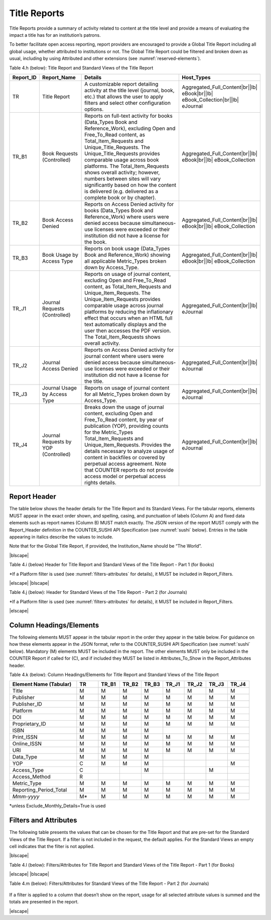 .. The COUNTER Code of Practice Release 5 © 2017-2023 by COUNTER
   is licensed under CC BY-SA 4.0. To view a copy of this license,
   visit https://creativecommons.org/licenses/by-sa/4.0/

.. _title-reports:

Title Reports
-------------

Title Reports provide a summary of activity related to content at the title level and provide a means of evaluating the impact a title has for an institution’s patrons.

To better facilitate open access reporting, report providers are encouraged to provide a Global Title Report including all global usage, whether attributed to institutions or not. The Global Title Report could be filtered and broken down as usual, including by using Attributed and other extensions (see :numref:`reserved-elements`).

Table 4.h (below): Title Report and Standard Views of the Title Report

.. only:: latex

   .. tabularcolumns:: |>{\raggedright\arraybackslash}\Y{0.13}|>{\raggedright\arraybackslash}\Y{0.16}|>{\parskip=\tparskip}\Y{0.45}|>{\raggedright\arraybackslash}\Y{0.26}|

.. list-table::
   :class: longtable
   :widths: 10 18 53 19
   :header-rows: 1

   * - Report_ID
     - Report_Name
     - Details
     - Host_Types

   * - TR
     - Title Report
     - A customizable report detailing activity at the title level (journal, book, etc.) that allows the user to apply filters and select other configuration options.
     - Aggregated_Full_Content\ |br|\ |lb|
       eBook\ |br|\ |lb|
       eBook_Collection\ |br|\ |lb|
       eJournal

   * - TR_B1
     - Book Requests (Controlled)
     - Reports on full-text activity for books (Data_Types Book and Reference_Work), excluding Open and Free_To_Read content, as Total_Item_Requests and Unique_Title_Requests. The Unique_Title_Requests provides comparable usage across book platforms. The Total_Item_Requests shows overall activity; however, numbers between sites will vary significantly based on how the content is delivered (e.g. delivered as a complete book or by chapter).
     - Aggregated_Full_Content\ |br|\ |lb|
       eBook\ |br|\ |lb|
       eBook_Collection

   * - TR_B2
     - Book Access Denied
     - Reports on Access Denied activity for books (Data_Types Book and Reference_Work) where users were denied access because simultaneous-use licenses were exceeded or their institution did not have a license for the book.
     - Aggregated_Full_Content\ |br|\ |lb|
       eBook\ |br|\ |lb|
       eBook_Collection

   * - TR_B3
     - Book Usage by Access Type
     - Reports on book usage (Data_Types Book and Reference_Work) showing all applicable Metric_Types broken down by Access_Type.
     - Aggregated_Full_Content\ |br|\ |lb|
       eBook\ |br|\ |lb|
       eBook_Collection

   * - TR_J1
     - Journal Requests (Controlled)
     - Reports on usage of journal content, excluding Open and Free_To_Read content, as Total_Item_Requests and Unique_Item_Requests. The Unique_Item_Requests provides comparable usage across journal platforms by reducing the inflationary effect that occurs when an HTML full text automatically displays and the user then accesses the PDF version. The Total_Item_Requests shows overall activity.
     - Aggregated_Full_Content\ |br|\ |lb|
       eJournal

   * - TR_J2
     - Journal Access Denied
     - Reports on Access Denied activity for journal content where users were denied access because simultaneous-use licenses were exceeded or their institution did not have a license for the title.
     - Aggregated_Full_Content\ |br|\ |lb|
       eJournal

   * - TR_J3
     - Journal Usage by Access Type
     - Reports on usage of journal content for all Metric_Types broken down by Access_Type.
     - Aggregated_Full_Content\ |br|\ |lb|
       eJournal

   * - TR_J4
     - Journal Requests by YOP (Controlled)
     - Breaks down the usage of journal content, excluding Open and Free_To_Read content, by year of publication (YOP), providing counts for the Metric_Types Total_Item_Requests and Unique_Item_Requests. Provides the details necessary to analyze usage of content in backfiles or covered by perpetual access agreement. Note that COUNTER reports do not provide access model or perpetual access rights details.
     - Aggregated_Full_Content\ |br|\ |lb|
       eJournal


Report Header
"""""""""""""

The table below shows the header details for the Title Report and its Standard Views. For the tabular reports, elements MUST appear in the exact order shown, and spelling, casing, and punctuation of labels (Column A) and fixed data elements such as report names (Column B) MUST match exactly. The JSON version of the report MUST comply with the Report_Header definition in the COUNTER_SUSHI API Specification (see :numref:`sushi` below). Entries in the table appearing in italics describe the values to include.

Note that for the Global Title Report, if provided, the Institution_Name should be “The World”.

|blscape|

Table 4.i (below) Header for Title Report and Standard Views of the Title Report - Part 1 (for Books)

.. only:: latex

   .. tabularcolumns:: |>{\raggedright\arraybackslash}\Y{0.07}|>{\raggedright\arraybackslash}\Y{0.13}|>{\raggedright\arraybackslash}\Y{0.27}|>{\raggedright\arraybackslash}\Y{0.17}|>{\raggedright\arraybackslash}\Y{0.17}|>{\raggedright\arraybackslash}\Y{0.19}|

.. flat-table::
   :class: longtable
   :widths: 4 14 22 20 19 21
   :header-rows: 2

   * - :rspan:`1` Row in Tabular Report
     - :rspan:`1` Label for Tabular Report (Column A)
     - :cspan:`3` Value for Tabular Report (Column B)

   * - TR
     - TR_B1
     - TR_B2
     - TR_B3

   * - 1
     - Report_Name
     - Title Report
     - Book Requests (Controlled)
     - Book Access Denied
     - Book Usage by Access Type

   * - 2
     - Report_ID
     - TR
     - TR_B1
     - TR_B2
     - TR_B3

   * - 3
     - Release
     - 5.1
     - 5.1
     - 5.1
     - 5.1

   * - 4
     - Institution_Name
     - :cspan:`3` *Name of the institution the usage is attributed to.*

   * - 5
     - Institution_ID
     - :cspan:`3` *Identifier(s) for the institution in the format of {namespace}:{value}. Leave blank if identifier is not known. Multiple identifiers may be included by separating with semicolon-space (“; ”).*

   * - 6
     - Metric_Types
     - *Semicolon-space delimited list of Metric_Types included in the report.*
     - Total_Item_Requests;\ |br|\ |lb|
       Unique_Title_Requests
     - Limit_Exceeded;\ |br|\ |lb|
       No_License
     - Total_Item_Investigations;\ |br|\ |lb|
       Total_Item_Requests;\ |br|\ |lb|
       Unique_Item_Investigations;\ |br|\ |lb|
       Unique_Item_Requests;\ |br|\ |lb|
       Unique_Title_Investigations;\ |br|\ |lb|
       Unique_Title_Requests

   * - 7
     - Report_Filters
     - *Semicolon-space delimited list of filters applied to the data to generate the report.*
     - Data_Type=Book|Reference_Work;\ |br|\ |lb|
       Access_Type=Controlled;\ |br|\ |lb|
       Access_Method=Regular*
     - Data_Type=Book|Reference_Work;\ |br|\ |lb|
       Access_Method=Regular*
     - Data_Type=Book|Reference_Work;\ |br|\ |lb|
       Access_Method=Regular*

   * - 8
     - Report_Attributes
     - *Semicolon-space delimited list of report attributes applied to the data to generate the report.*
     - *(blank)*
     - *(blank)*
     - *(blank)*

   * - 9
     - Exceptions
     - :cspan:`3` *Any exceptions that occurred in generating the report, in the format “{Exception Code}: {Exception Message} ({Data})” with multiple exceptions separated by semicolon-space (“; ”).*

   * - 10
     - Reporting_Period
     - :cspan:`3` *Date range requested for the report in the form of “Begin_Date=yyyy-mm-dd; End_Date=yyyy-mm-dd”. The “dd” of the Begin_Date is 01. The “dd” of the End_Date is the last day of the month.*

   * - 11
     - Created
     - :cspan:`3` *Date and time the report was run in RFC3339 date-time format (yyyy-mm-ddThh:mm:ssZ).*

   * - 12
     - Created_By
     - :cspan:`3` *Name of organization or system that generated the report.*

   * - 13
     - *(blank)*
     - *(blank)*
     - *(blank)*
     - *(blank)*
     - *(blank)*

\*If a Platform filter is used (see :numref:`filters-attributes` for details), it MUST be included in Report_Filters.

|elscape|
|blscape|

Table 4.j (below): Header for Standard Views of the Title Report - Part 2 (for Journals)

.. only:: latex

   .. tabularcolumns:: |>{\raggedright\arraybackslash}\Y{0.07}|>{\raggedright\arraybackslash}\Y{0.13}|>{\raggedright\arraybackslash}\Y{0.25}|>{\raggedright\arraybackslash}\Y{0.18}|>{\raggedright\arraybackslash}\Y{0.19}|>{\raggedright\arraybackslash}\Y{0.18}|

.. flat-table::
   :class: longtable
   :widths: 4 14 20 20 21 21
   :header-rows: 2

   * - :rspan:`1` Row in Tabular Report
     - :rspan:`1` Label for Tabular Report (Column A)
     - :cspan:`3` Value for Tabular Report (Column B)

   * - TR_J1
     - TR_J2
     - TR_J3
     - TR_J4

   * - 1
     - Report_Name
     - Journal Requests (Controlled)
     - Journal Access Denied
     - Journal Usage by Access Type
     - Journal Requests by YOP (Controlled)

   * - 2
     - Report_ID
     - TR_J1
     - TR_J2
     - TR_J3
     - TR_J4

   * - 3
     - Release
     - 5.1
     - 5.1
     - 5.1
     - 5.1

   * - 4
     - Institution_Name
     - :cspan:`3` *Name of the institution the usage is attributed to.*

   * - 5
     - Institution_ID
     - :cspan:`3` *Identifier(s) for the institution in the format of {namespace}:{value}. Leave blank if identifier is not known. Multiple identifiers may be included by separating with semicolon-space (“; ”).*

   * - 6
     - Metric_Types
     - Total_Item_Requests;\ |br|\ |lb|
       Unique_Item_Requests
     - Limit_Exceeded;\ |br|\ |lb|
       No_License
     - Total_Item_Investigations;\ |br|\ |lb|
       Total_Item_Requests;\ |br|\ |lb|
       Unique_Item_Investigations;\ |br|\ |lb|
       Unique_Item_Requests
     - Total_Item_Requests;\ |br|\ |lb|
       Unique_Item_Requests

   * - 7
     - Report_Filters
     - Data_Type=Journal;\ |br|\ |lb|
       Access_Type=Controlled;\ |br|\ |lb|
       Access_Method=Regular*
     - Data_Type=Journal;\ |br|\ |lb|
       Access_Method=Regular*
     - Data_Type=Journal;\ |br|\ |lb|
       Access_Method=Regular*
     - Data_Type=Journal;\ |br|\ |lb|
       Access_Type=Controlled;\ |br|\ |lb|
       Access_Method=Regular*

   * - 8
     - Report_Attributes
     - *(blank)*
     - *(blank)*
     - *(blank)*
     - *(blank)*

   * - 9
     - Exceptions
     - :cspan:`3` *Any exceptions that occurred in generating the report, in the format “{Exception Code}: {Exception Message} ({Data})” with multiple exceptions separated by semicolon-space (“; ”).*

   * - 10
     - Reporting_Period
     - :cspan:`3` *Date range requested for the report in the form of “Begin_Date=yyyy-mm-dd; End_Date=yyyy-mm-dd”. The “dd” of the Begin_Date is 01. The “dd” of the End_Date is the last day of the month.*

   * - 11
     - Created
     - :cspan:`3` *Date and time the report was run in RFC3339 date-time format (yyyy-mm-ddThh:mm:ssZ).*

   * - 12
     - Created_By
     - :cspan:`3` *Name of organization or system that generated the report.*

   * - 13
     - Registry
     - :cspan:`1` *Link to the platform's COUNTER Registry record.*

   * - 14
     - *(blank)*
     - *(blank)*
     - *(blank)*
     - *(blank)*
     - *(blank)*

\*If a Platform filter is used (see :numref:`filters-attributes` for details), it MUST be included in Report_Filters.

|elscape|


.. _title-elements:

Column Headings/Elements
""""""""""""""""""""""""

The following elements MUST appear in the tabular report in the order they appear in the table below. For guidance on how these elements appear in the JSON format, refer to the COUNTER_SUSHI API Specification (see :numref:`sushi` below). Mandatory (M) elements MUST be included in the report. The other elements MUST only be included in the COUNTER Report if called for (C), and if included they MUST be listed in Attributes_To_Show in the Report_Attributes header.

Table 4.k (below): Column Headings/Elements for Title Report and Standard Views of the Title Report

.. only:: latex

   .. tabularcolumns:: |>{\raggedright\arraybackslash}\Y{0.28}|>{\raggedright\arraybackslash}\Y{0.09}|>{\raggedright\arraybackslash}\Y{0.09}|>{\raggedright\arraybackslash}\Y{0.09}|>{\raggedright\arraybackslash}\Y{0.09}|>{\raggedright\arraybackslash}\Y{0.09}|>{\raggedright\arraybackslash}\Y{0.09}|>{\raggedright\arraybackslash}\Y{0.09}|>{\raggedright\arraybackslash}\Y{0.09}|

.. list-table::
   :class: longtable
   :widths: 28 9 9 9 9 9 9 9 9
   :header-rows: 1

   * - Element Name (Tabular)
     - TR
     - TR_B1
     - TR_B2
     - TR_B3
     - TR_J1
     - TR_J2
     - TR_J3
     - TR_J4

   * - Title
     - M
     - M
     - M
     - M
     - M
     - M
     - M
     - M

   * - Publisher
     - M
     - M
     - M
     - M
     - M
     - M
     - M
     - M

   * - Publisher_ID
     - M
     - M
     - M
     - M
     - M
     - M
     - M
     - M

   * - Platform
     - M
     - M
     - M
     - M
     - M
     - M
     - M
     - M

   * - DOI
     - M
     - M
     - M
     - M
     - M
     - M
     - M
     - M

   * - Proprietary_ID
     - M
     - M
     - M
     - M
     - M
     - M
     - M
     - M

   * - ISBN
     - M
     - M
     - M
     - M
     -
     -
     -
     -

   * - Print_ISSN
     - M
     - M
     - M
     - M
     - M
     - M
     - M
     - M

   * - Online_ISSN
     - M
     - M
     - M
     - M
     - M
     - M
     - M
     - M

   * - URI
     - M
     - M
     - M
     - M
     - M
     - M
     - M
     - M

   * - Data_Type
     - M
     - M
     - M
     - M
     -
     -
     -
     -

   * - YOP
     - C
     - M
     - M
     - M
     -
     -
     -
     - M

   * - Access_Type
     - C
     -
     -
     - M
     -
     -
     - M
     -

   * - Access_Method
     - R
     -
     -
     -
     -
     -
     -
     -

   * - Metric_Type
     - M
     - M
     - M
     - M
     - M
     - M
     - M
     - M

   * - Reporting_Period_Total
     - M
     - M
     - M
     - M
     - M
     - M
     - M
     - M

   * - *Mmm-yyyy*
     - M*
     - M
     - M
     - M
     - M
     - M
     - M
     - M

\*unless Exclude_Monthly_Details=True is used


.. _title-filters:

Filters and Attributes
""""""""""""""""""""""

The following table presents the values that can be chosen for the Title Report and that are pre-set for the Standard Views of the Title Report. If a filter is not included in the request, the default applies. For the Standard Views an empty cell indicates that the filter is not applied.

|blscape|

Table 4.l (below): Filters/Attributes for Title Report and Standard Views of the Title Report - Part 1 (for Books)

.. only:: latex

   .. tabularcolumns:: |>{\raggedright\arraybackslash}\Y{0.18}|>{\raggedright\arraybackslash}\Y{0.33}|>{\raggedright\arraybackslash}\Y{0.17}|>{\raggedright\arraybackslash}\Y{0.13}|>{\raggedright\arraybackslash}\Y{0.19}|

.. flat-table::
   :class: longtable
   :widths: 19 31 17 13 20
   :header-rows: 2

   * - :rspan:`1` Filter/Attribute
     - :cspan:`3` Filters available (options for Title Report and required for Standard Views of the Title Report)

   * - TR
     - TR_B1
     - TR_B2
     - TR_B3

   * - Data_Type
     - One or more or all (default) of the Data_Types applicable to the platform.
     - Book\ |br|\ |lb|
       Reference_Work
     - Book\ |br|\ |lb|
       Reference_Work
     - Book\ |br|\ |lb|
       Reference_Work

   * - YOP
     - All years (default), a specific year in the format yyyy, or a range of years in the format yyyy-yyyy. Use 0001 for unknown or 9999 for articles in press.

       Note that the COUNTER_SUSHI API allows the specification of multiple years and ranges separated by the vertical pipe (“|”) character.
     -
     -
     -

   * - Access_Type
     - One or more or all (default) of:\ |br|\ |lb|
       - Controlled\ |br|\ |lb|
       - Open\ |br|\ |lb|
       - Free_To_Read
     - Controlled
     -
     -

   * - Access_Method
     - One or all (default) of:\ |br|\ |lb|
       - Regular\ |br|\ |lb|
       - TDM
     - Regular
     - Regular
     - Regular

   * - Metric_Type
     - One or more or all (default) of:\ |br|\ |lb|
       - Total_Item_Investigations\ |br|\ |lb|
       - Total_Item_Requests\ |br|\ |lb|
       - Unique_Item_Investigations\ |br|\ |lb|
       - Unique_Item_Requests\ |br|\ |lb|
       - Unique_Title_Investigations\ |br|\ |lb|
       - Unique_Title_Requests\ |br|\ |lb|
       - Limit_Exceeded\ |br|\ |lb|
       - No_License
     - Total_Item_Requests\ |br|\ |lb|
       Unique_Title_Requests
     - Limit_Exceeded\ |br|\ |lb|
       No_License
     - Total_Item_Investigations\ |br|\ |lb|
       Total_Item_Requests\ |br|\ |lb|
       Unique_Item_Investigations\ |br|\ |lb|
       Unique_Item_Requests\ |br|\ |lb|
       Unique_Title_Investigations\ |br|\ |lb|
       Unique_Title_Requests

   * - Exclude_Monthly_Details
     - False (default) or True
     -
     -
     -

|elscape|
|blscape|

Table 4.m (below): Filters/Attributes for Standard Views of the Title Report - Part 2 (for Journals)

   .. tabularcolumns:: |>{\raggedright\arraybackslash}\Y{0.18}|>{\raggedright\arraybackslash}\Y{0.22}|>{\raggedright\arraybackslash}\Y{0.17}|>{\raggedright\arraybackslash}\Y{0.23}|>{\raggedright\arraybackslash}\Y{0.2}|

.. flat-table::
   :class: longtable
   :widths: 21 20 15 23 21
   :header-rows: 2

   * - :rspan:`1` Filter/Attribute
     - :cspan:`3` Filters available (options for Title Report and required for Standard Views of the Title Report)

   * - TR_J1
     - TR_J2
     - TR_J3
     - TR_J4

   * - Data_Type
     - Journal
     - Journal
     - Journal
     - Journal

   * - YOP
     -
     -
     -
     -

   * - Access_Type
     - Controlled
     -
     -
     - Controlled

   * - Access_Method
     - Regular
     - Regular
     - Regular
     - Regular

   * - Metric_Type
     - Total_Item_Requests\ |br|\ |lb|
       Unique_Item_Requests
     - Limit_Exceeded\ |br|\ |lb|
       No_License
     - Total_Item_Investigations\ |br|\ |lb|
       Total_Item_Requests\ |br|\ |lb|
       Unique_Item_Investigations\ |br|\ |lb|
       Unique_Item_Requests
     - Total_Item_Requests\ |br|\ |lb|
       Unique_Item_Requests

   * - Exclude_Monthly_Details
     -
     -
     -
     -

If a filter is applied to a column that doesn’t show on the report, usage for all selected attribute values is summed and the totals are presented in the report.

|elscape|
